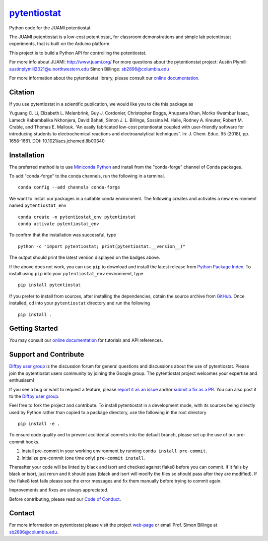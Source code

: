|Icon| |title|_
===============

.. |title| replace:: pytentiostat
.. _title: https://juami.github.io/pytentiostat

.. |Icon| image:: https://avatars.githubusercontent.com/juami
        :target: https://juami.github.io/pytentiostat
        :height: 100px

|PyPi| |Forge| |PythonVersion| |PR|

|CI| |Codecov| |Black| |Tracking|

.. |Black| image:: https://img.shields.io/badge/code_style-black-black
        :target: https://github.com/psf/black

.. |CI| image:: https://github.com/juami/pytentiostat/actions/workflows/matrix-and-codecov-on-merge-to-main.yml/badge.svg
        :target: https://github.com/juami/pytentiostat/actions/workflows/matrix-and-codecov-on-merge-to-main.yml

.. |Codecov| image:: https://codecov.io/gh/juami/pytentiostat/branch/main/graph/badge.svg
        :target: https://codecov.io/gh/juami/pytentiostat

.. |Forge| image:: https://img.shields.io/conda/vn/conda-forge/pytentiostat
        :target: https://anaconda.org/conda-forge/pytentiostat

.. |PR| image:: https://img.shields.io/badge/PR-Welcome-29ab47ff

.. |PyPi| image:: https://img.shields.io/pypi/v/pytentiostat
        :target: https://pypi.org/project/pytentiostat/

.. |PythonVersion| image:: https://img.shields.io/pypi/pyversions/pytentiostat
        :target: https://pypi.org/project/pytentiostat/

.. |Tracking| image:: https://img.shields.io/badge/issue_tracking-github-blue
        :target: https://github.com/juami/pytentiostat/issues

Python code for the JUAMI potentiostat

The JUAMI potentiostat is a low-cost potentiostat, for classroom demonstrations and simple lab potentiostat experiments, that is built on the Arduino platform.

This project is to build a Python API for controlling the potentiostat.

For more info about JUAMI: http://www.juami.org/
For more questions about the pytentionstat project: Austin Plymill: austinplymill2021@u.northwestern.edu
Simon Billinge: sb2896@columbia.edu

For more information about the pytentiostat library, please consult our `online documentation <https://juami.github.io/pytentiostat>`_.

Citation
--------

If you use pytentiostat in a scientific publication, we would like you to cite this package as

Yuguang C. Li, Elizabeth L. Melenbrink, Guy J. Cordonier, Christopher Boggs, Anupama Khan,
Morko Kwembur Isaac, Lameck Kabambalika Nkhonjera, David Bahati, Simon J. L. Billinge,
Sossina M. Haile, Rodney A. Kreuter, Robert M. Crable, and Thomas E. Mallouk. “An easily fabricated
low-cost potentiostat coupled with user-friendly software for introducing students to electrochemical
reactions and electroanalytical techniques”. In: J. Chem. Educ. 95 (2018), pp. 1658-1661. DOI:
10.1021/acs.jchemed.8b00340

Installation
------------

The preferred method is to use `Miniconda Python
<https://docs.conda.io/projects/miniconda/en/latest/miniconda-install.html>`_
and install from the "conda-forge" channel of Conda packages.

To add "conda-forge" to the conda channels, run the following in a terminal. ::

        conda config --add channels conda-forge

We want to install our packages in a suitable conda environment.
The following creates and activates a new environment named ``pytentiostat_env`` ::

        conda create -n pytentiostat_env pytentiostat
        conda activate pytentiostat_env

To confirm that the installation was successful, type ::

        python -c "import pytentiostat; print(pytentiostat.__version__)"

The output should print the latest version displayed on the badges above.

If the above does not work, you can use ``pip`` to download and install the latest release from
`Python Package Index <https://pypi.python.org>`_.
To install using ``pip`` into your ``pytentiostat_env`` environment, type ::

        pip install pytentiostat

If you prefer to install from sources, after installing the dependencies, obtain the source archive from
`GitHub <https://github.com/juami/pytentiostat/>`_. Once installed, ``cd`` into your ``pytentiostat`` directory
and run the following ::

        pip install .

Getting Started
---------------

You may consult our `online documentation <https://juami.github.io/pytentiostat>`_ for tutorials and API references.

Support and Contribute
----------------------

`Diffpy user group <https://groups.google.com/g/diffpy-users>`_ is the discussion forum for general questions and discussions about the use of pytentiostat. Please join the pytentiostat users community by joining the Google group. The pytentiostat project welcomes your expertise and enthusiasm!

If you see a bug or want to request a feature, please `report it as an issue <https://github.com/juami/pytentiostat/issues>`_ and/or `submit a fix as a PR <https://github.com/juami/pytentiostat/pulls>`_. You can also post it to the `Diffpy user group <https://groups.google.com/g/diffpy-users>`_.

Feel free to fork the project and contribute. To install pytentiostat
in a development mode, with its sources being directly used by Python
rather than copied to a package directory, use the following in the root
directory ::

        pip install -e .

To ensure code quality and to prevent accidental commits into the default branch, please set up the use of our pre-commit
hooks.

1. Install pre-commit in your working environment by running ``conda install pre-commit``.

2. Initialize pre-commit (one time only) ``pre-commit install``.

Thereafter your code will be linted by black and isort and checked against flake8 before you can commit.
If it fails by black or isort, just rerun and it should pass (black and isort will modify the files so should
pass after they are modified). If the flake8 test fails please see the error messages and fix them manually before
trying to commit again.

Improvements and fixes are always appreciated.

Before contributing, please read our `Code of Conduct <https://github.com/juami/pytentiostat/blob/main/CODE_OF_CONDUCT.rst>`_.

Contact
-------

For more information on pytentiostat please visit the project `web-page <https://juami.github.io/>`_ or email Prof. Simon Billinge at  sb2896@columbia.edu.
